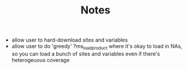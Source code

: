 #+TITLE: Notes
- allow user to hard-download sites and variables
- allow user to do 'greedy' ?ms_load_product where it's okay to load in NAs, so you can load a bunch of sites and variables even if there's heterogeuous coverage

